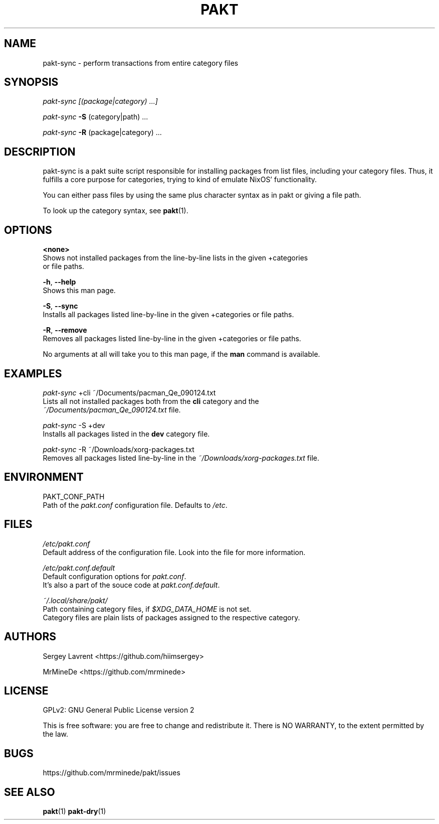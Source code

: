 .TH "PAKT" "1" "October 2024" "pakt v0.1.0" "User Commands"

.SH NAME
pakt-sync \- perform transactions from entire category files

.SH SYNOPSIS
\fIpakt-sync [(package|category) ...]
.LP
\fIpakt-sync\fR \fB-S\fR (category|path) ...
.LP
\fIpakt-sync \fB-R\fR (package|category) ...

.SH DESCRIPTION
pakt-sync is a pakt suite script responsible for installing packages from list files, including your category files. Thus, it fulfills a core purpose for categories, trying to kind of emulate NixOS' functionality.

You can either pass files by using the same plus character syntax as in pakt or giving a file path.

To look up the category syntax, see \fBpakt\fR(1).

.SH OPTIONS
\fB<none>\fR
.br
       Shows not installed packages from the line-by-line lists in the given +categories
.br
       or file paths.

\fB-h\fR, \fB--help\fR
.br
       Shows this man page.

\fB-S\fR, \fB--sync\fR
.br
       Installs all packages listed line-by-line in the given +categories or file paths.

\fB-R\fR, \fB--remove\fR
.br
       Removes all packages listed line-by-line in the given +categories or file paths.

No arguments at all will take you to this man page, if the \fBman\fR command is available.

.SH EXAMPLES
\fIpakt-sync\fR +cli ~/Documents/pacman_Qe_090124.txt
.br
       Lists all not installed packages both from the \fBcli\fR category and the
.br
       \fI~/Documents/pacman_Qe_090124.txt\fR file.

\fIpakt-sync\fR -S +dev
.br
       Installs all packages listed in the \fBdev\fR category file.

\fIpakt-sync\fR -R ~/Downloads/xorg-packages.txt
.br
       Removes all packages listed line-by-line in the \fI~/Downloads/xorg-packages.txt\fR file.

.SH ENVIRONMENT
PAKT_CONF_PATH
.br
       Path of the \fIpakt.conf\fR configuration file. Defaults to \fI/etc\fR.

.SH FILES
\fI/etc/pakt.conf\fR
.br
       Default address of the configuration file. Look into the file for more information.

\fI/etc/pakt.conf.default\fR
.br
       Default configuration options for \fIpakt.conf\fR.
.br
       It's also a part of the souce code at \fIpakt.conf.default\fR.

\fI~/.local/share/pakt/\fR
.br
       Path containing category files, if \fI$XDG_DATA_HOME\fR is not set.
.br
       Category files are plain lists of packages assigned to the respective category.

.SH AUTHORS
Sergey Lavrent <https://github.com/hiimsergey>
.LP
MrMineDe <https://github.com/mrminede>

.SH LICENSE
GPLv2: GNU General Public License version 2
.LP
This is free software: you are free to change and redistribute it.
There is NO WARRANTY, to the extent permitted by the law.

.SH BUGS
https://github.com/mrminede/pakt/issues

.SH SEE ALSO
\fBpakt\fR(1) \fBpakt-dry\fR(1)
